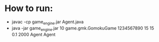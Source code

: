 * How to run:
  - javac -cp game_engine.jar Agent.java
  - java -jar game_engine.jar 10 game.gmk.GomokuGame 1234567890 15 15 0.1 2000 Agent Agent
